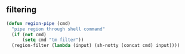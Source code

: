** filtering
#+BEGIN_SRC emacs-lisp
  (defun region-pipe (cmd)
    "pipe region through shell command"
    (if (not cmd)
        (setq cmd "tm filter"))
    (region-filter (lambda (input) (sh-notty (concat cmd) input))))
#+END_SRC
